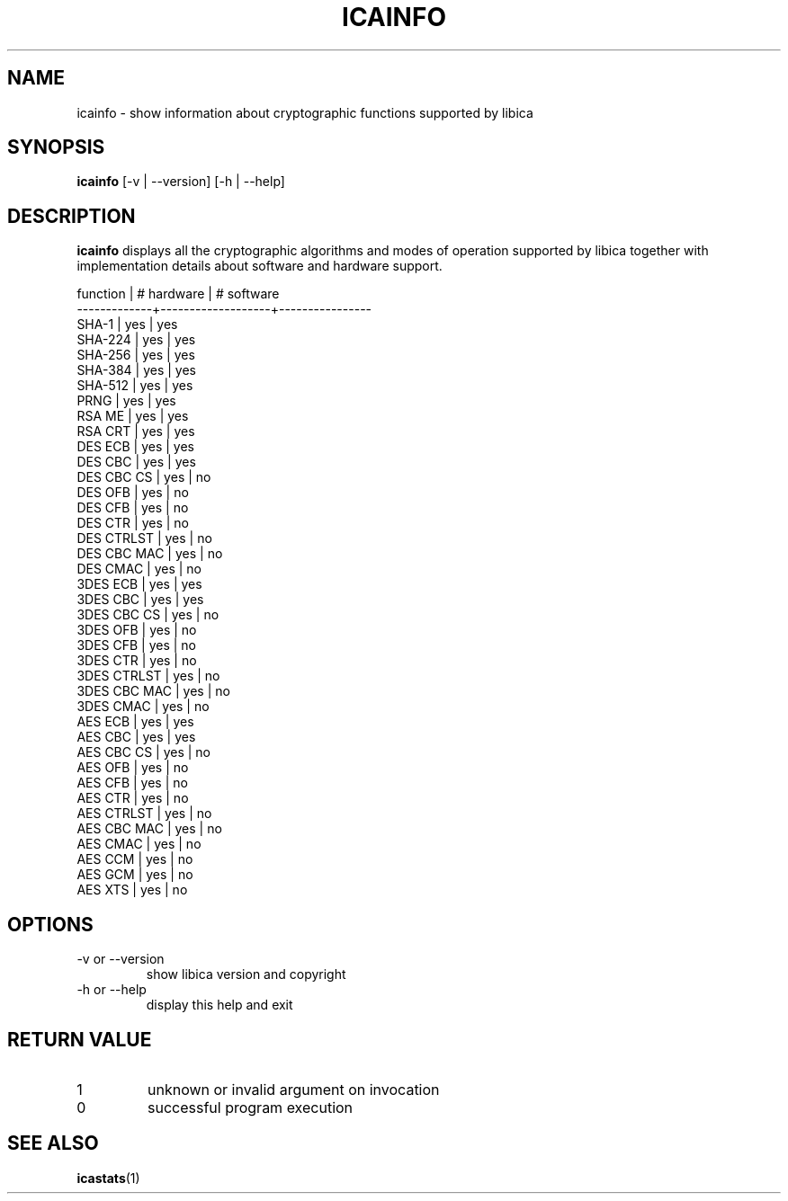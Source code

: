 .\" icainfo man page source
.\"
.\" use
.\"   groff -man -Tutf8 icainfo.1
.\" or
.\"   nroff -man icainfo.1
.\" to process this source
.\"
.TH ICAINFO 1 2013-12-06 IBM "icainfo user manual"
.SH NAME
icainfo \- show information about cryptographic functions supported by libica
.SH SYNOPSIS
.B icainfo
[-v | --version] [-h | --help]
.SH DESCRIPTION
.B icainfo
displays all the cryptographic algorithms and modes of operation supported by
libica together with implementation details about software and hardware support.
.P
.nf
 function    |    # hardware     |     # software
-------------+-------------------+----------------
       SHA-1 |        yes        |         yes
     SHA-224 |        yes        |         yes
     SHA-256 |        yes        |         yes
     SHA-384 |        yes        |         yes
     SHA-512 |        yes        |         yes
        PRNG |        yes        |         yes
      RSA ME |        yes        |         yes
     RSA CRT |        yes        |         yes
     DES ECB |        yes        |         yes
     DES CBC |        yes        |         yes
  DES CBC CS |        yes        |          no
     DES OFB |        yes        |          no
     DES CFB |        yes        |          no
     DES CTR |        yes        |          no
  DES CTRLST |        yes        |          no
 DES CBC MAC |        yes        |          no
    DES CMAC |        yes        |          no
    3DES ECB |        yes        |         yes
    3DES CBC |        yes        |         yes
 3DES CBC CS |        yes        |          no
    3DES OFB |        yes        |          no
    3DES CFB |        yes        |          no
    3DES CTR |        yes        |          no
 3DES CTRLST |        yes        |          no
3DES CBC MAC |        yes        |          no
   3DES CMAC |        yes        |          no
     AES ECB |        yes        |         yes
     AES CBC |        yes        |         yes
  AES CBC CS |        yes        |          no
     AES OFB |        yes        |          no
     AES CFB |        yes        |          no
     AES CTR |        yes        |          no
  AES CTRLST |        yes        |          no
 AES CBC MAC |        yes        |          no
    AES CMAC |        yes        |          no
     AES CCM |        yes        |          no
     AES GCM |        yes        |          no
     AES XTS |        yes        |          no
.fi
.SH OPTIONS
.IP "-v or --version"
show libica version and copyright
.IP "-h or --help"
display this help and exit
.SH RETURN VALUE
.IP 1
unknown or invalid argument on invocation
.IP 0
successful program execution
.SH "SEE ALSO"
.BR icastats (1)


